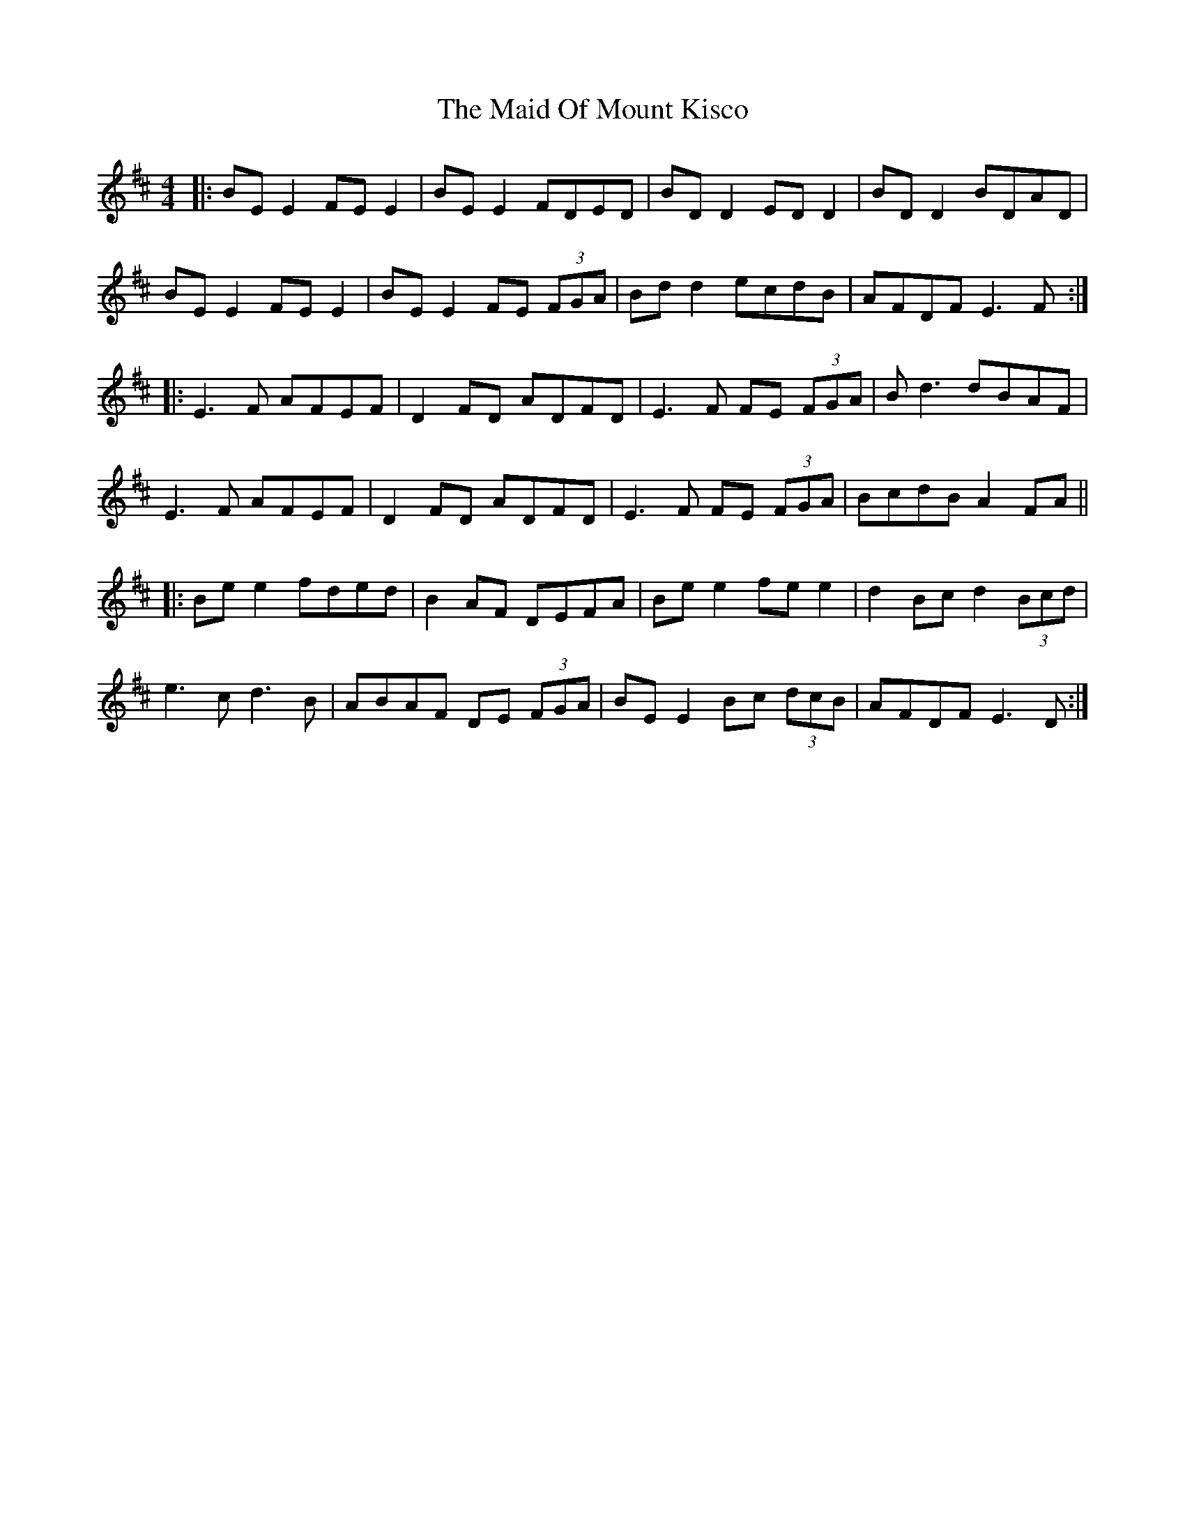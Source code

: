 X: 24979
T: Maid Of Mount Kisco, The
R: reel
M: 4/4
K: Edorian
|:BE E2 FE E2|BE E2 FDED|BD D2 ED D2|BD D2 BDAD|
BE E2 FE E2|BE E2 FE (3FGA|Bd d2 ecdB|AFDF E3F:|
|:E3F AFEF|D2FD ADFD|E3F FE (3FGA|Bd3 dBAF|
E3F AFEF|D2FD ADFD|E3F FE (3FGA|BcdB A2 FA||
|:Be e2 fded|B2 AF DEFA|Be e2 fe e2|d2 Bc d2 (3Bcd|
e3c d3B|ABAF DE (3FGA|BE E2 Bc (3dcB|AFDF E3D:|


